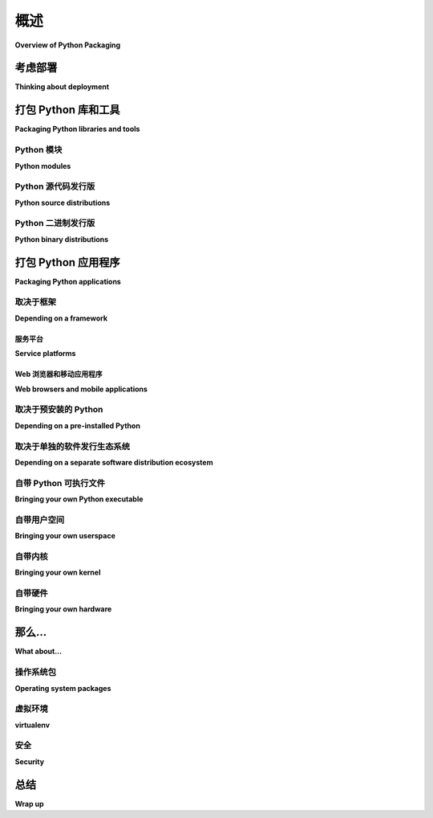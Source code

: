 ============================
概述
============================

**Overview of Python Packaging**

.. tab:: 中文

   .. 编辑者，请参阅文档底部的维护信息。

   作为一种通用编程语言，Python 旨在多种方式使用。您可以用它构建网站、工业机器人或为朋友们制作游戏，等等，所有这些都可以使用相同的核心技术。

   Python 的灵活性正是为什么每个 Python 项目的第一步必须是思考项目的受众和项目运行的环境。虽然在编写代码之前考虑打包可能看起来有些奇怪，但这个过程可以有效避免未来的麻烦。

   本概述提供了一个通用的决策树，帮助您理清 Python 众多打包选项。继续阅读，选择最适合您下一个项目的技术。

.. tab:: 英文


   .. Editors, see notes at the bottom of the document for maintenance info.

   As a general-purpose programming language, Python is designed to be
   used in many ways. You can build web sites or industrial robots or a
   game for your friends to play, and much more, all using the same
   core technology.

   Python's flexibility is why the first step in every Python project
   must be to think about the project's audience and the corresponding
   environment where the project will run. It might seem strange to think
   about packaging before writing code, but this process does wonders for
   avoiding future headaches.

   This overview provides a general-purpose decision tree for reasoning
   about Python's plethora of packaging options. Read on to choose the best
   technology for your next project.

考虑部署
-------------------------

**Thinking about deployment**

.. tab:: 中文

   软件包的存在是为了被安装（或 *部署* ），因此在打包任何内容之前，您需要回答以下一些关于部署的问题：

   * 谁是您的软件用户？您的软件是由从事软件开发的其他开发人员、数据中心的运维人员，还是一些不太懂软件的用户群体安装？
   * 您的软件是打算在服务器、桌面、移动客户端（手机、平板等）上运行，还是嵌入到专用设备中？
   * 您的软件是单独安装，还是以大规模批量部署的方式安装？

   打包与目标环境和部署体验密切相关。上述问题有很多不同的答案，每种情况组合都有其解决方案。根据这些信息，以下概述将帮助您选择最适合您项目的打包技术。

.. tab:: 英文

   Packages exist to be installed (or *deployed*), so before you package
   anything, you'll want to have some answers to the deployment questions
   below:

   * Who are your software's users? Will your software be installed by other developers doing software development, operations people in a datacenter, or a less software-savvy group?
   * Is your software intended to run on servers, desktops, mobile clients (phones, tablets, etc.), or embedded in dedicated devices?
   * Is your software installed individually, or in large deployment batches?

   Packaging is all about target environment and deployment
   experience. There are many answers to the questions above and each
   combination of circumstances has its own solutions. With this
   information, the following overview will guide you to the packaging
   technologies best suited to your project.

打包 Python 库和工具
------------------------------------

**Packaging Python libraries and tools**

.. tab:: 中文

   您可能听说过 PyPI、 ``setup.py`` 和 ``wheel`` 文件。这些只是 Python 生态系统提供的用于将 Python 代码分发给开发人员的一些工具，您可以在 :doc:`guides/distributing-packages-using-setuptools` 中阅读更多内容。

   以下的打包方法适用于在开发环境中由技术人员使用的库和工具。如果您正在寻找为非技术用户和/或生产环境打包 Python 的方法，请跳到 :ref:`packaging-applications`。

.. tab:: 英文

   You may have heard about PyPI, ``setup.py``, and ``wheel``
   files. These are just a few of the tools Python's ecosystem provides
   for distributing Python code to developers, which you can read about in
   :doc:`guides/distributing-packages-using-setuptools`.

   The following approaches to packaging are meant for libraries and
   tools used by technical audience in a development setting. If you're
   looking for ways to package Python for a non-technical audience and/or
   a production setting, skip ahead to :ref:`packaging-applications`.

Python 模块
^^^^^^^^^^^^^^

**Python modules**

.. tab:: 中文

   一个 Python 文件，只要它仅依赖于标准库，就可以重新分发和重用。您还需要确保它是为正确版本的 Python 编写的，并且只依赖于标准库。

   这种方式非常适合在使用兼容 Python 版本的人之间共享简单的脚本和代码片段（例如通过电子邮件、StackOverflow 或 GitHub gists）。甚至有一些整个 Python 库也提供了这种选项，比如 :doc:`bottle.py<bottle:tutorial>` 和 :doc:`boltons <boltons:architecture>`。

   然而，对于由多个文件组成、需要额外库或需要特定版本 Python 的项目，这种模式就不适用了，因此下面列出了其他选项。

.. tab:: 英文

   A Python file, provided it only relies on the standard library, can be
   redistributed and reused. You will also need to ensure it's written
   for the right version of Python, and only relies on the standard
   library.

   This is great for sharing simple scripts and snippets between people
   who both have compatible Python versions (such as via email,
   StackOverflow, or GitHub gists). There are even some entire Python
   libraries that offer this as an option, such as
   :doc:`bottle.py<bottle:tutorial>` and :doc:`boltons
   <boltons:architecture>`.

   However, this pattern won't scale for projects that consist of
   multiple files, need additional libraries, or need a specific version
   of Python, hence the options below.

Python 源代码发行版
^^^^^^^^^^^^^^^^^^^^^^^^^^^

**Python source distributions**

.. tab:: 中文

   如果您的代码由多个 Python 文件组成，通常会以目录结构的形式进行组织。任何包含 Python 文件的目录都可以构成一个 :term:`导入包 <Import Package>`。

   由于包由多个文件组成，它们的分发变得更为复杂。大多数协议仅支持一次传输一个文件（您上次点击链接并下载多个文件是什么时候？）。这增加了获取不完整传输的风险，并且更难确保目标位置的代码完整性。

   只要您的代码仅包含纯 Python 代码，并且您知道您的部署环境支持您的 Python 版本，那么您可以使用 Python 的原生打包工具创建一个 *源代码* :term:`分发包`，简称 *sdist* 。

   Python 的 *sdist* 是压缩档案文件（ ``.tar.gz`` 文件），其中包含一个或多个包或模块。如果您的代码是纯 Python 的，并且只依赖其他 Python 包，您可以查阅 :ref:`源代码分发格式` 规范了解更多信息。

   如果您的代码依赖任何非 Python 代码或非 Python 包（例如 `lxml <https://pypi.org/project/lxml/>`_ 中的 `libxml2 <https://en.wikipedia.org/wiki/Libxml2>`_，或 `numpy <https://pypi.org/project/numpy>`_ 中的 BLAS 库），您将需要使用下一节中介绍的格式，这对于纯 Python 库也有许多优点。

   .. note:: 
      
      Python 和 PyPI 支持多种分发方式，提供相同包的不同实现。例如，已不再维护但具有重要意义的 `PIL 分发包 <https://pypi.org/project/PIL/>`_ 提供了 PIL 包，而 `Pillow <https://pypi.org/project/Pillow/>`_ 是 PIL 的一个活跃维护的分支！

      这个 Python 打包的超级能力使得 Pillow 可以作为 PIL 的即插即用替代品，只需更改项目的 ``install_requires`` 或 ``requirements.txt``。

.. tab:: 英文

   If your code consists of multiple Python files, it's usually organized
   into a directory structure. Any directory containing Python files can
   comprise an :term:`Import Package`.

   Because packages consist of multiple files, they are harder to
   distribute. Most protocols support transferring only one file at a
   time (when was the last time you clicked a link and it downloaded
   multiple files?). It's easier to get incomplete transfers, and harder
   to guarantee code integrity at the destination.

   So long as your code contains nothing but pure Python code, and you
   know your deployment environment supports your version of Python, then
   you can use Python's native packaging tools to create a *source*
   :term:`Distribution Package`, or *sdist* for short.

   Python's *sdists* are compressed archives (``.tar.gz`` files)
   containing one or more packages or modules. If your code is
   pure-Python, and you only depend on other Python packages, you can
   go to the :ref:`source-distribution-format` specification to learn more.

   If you rely on any non-Python code, or non-Python packages (such as
   `libxml2 <https://en.wikipedia.org/wiki/Libxml2>`_ in the case of
   `lxml <https://pypi.org/project/lxml/>`_, or BLAS libraries in the
   case of `numpy <https://pypi.org/project/numpy>`_), you will need to
   use the format detailed in the next section, which also has many
   advantages for pure-Python libraries.

   .. note:: Python and PyPI support multiple distributions providing
      different implementations of the same package. For instance the
      unmaintained-but-seminal `PIL distribution
      <https://pypi.org/project/PIL/>`_ provides the PIL package, and so
      does `Pillow <https://pypi.org/project/Pillow/>`_, an
      actively-maintained fork of PIL!

      This Python packaging superpower makes it possible for Pillow to be
      a drop-in replacement for PIL, just by changing your project's
      ``install_requires`` or ``requirements.txt``.

Python 二进制发行版
^^^^^^^^^^^^^^^^^^^^^^^^^^^

**Python binary distributions**

.. tab:: 中文

   Python 的实际能力在于它能够与软件生态系统集成，尤其是与用 C、C++、Fortran、Rust 和其他语言编写的库进行集成。

   并不是所有开发者都有构建这些用编译语言编写的组件的工具或经验，因此 Python 创建了 :term:`Wheel`（轮子），一种旨在传输包含编译产物的库的包格式。事实上，Python 的包安装器 ``pip`` 总是优先使用 Wheel 格式，因为安装速度更快，因此即使是纯 Python 包，使用 Wheel 格式也能更好地工作。

   二进制分发包在与源代码分发包一起提供时效果最好。即使您没有为每个操作系统上传您的代码的 Wheel 文件，通过上传 sdist，您仍然能让其他平台的用户自行构建您的代码。建议默认同时发布 sdist 和 wheel 文件， *除非* 您正在为一个特定的用例创建构件，并且知道接收方只需要其中之一。

   Python 和 PyPI 使得同时上传 Wheel 和 sdist 文件变得非常简单。只需按照 :doc:`tutorials/packaging-projects` 中的教程操作。

   .. figure:: assets/py_pkg_tools_and_libs.png
      :width: 80%
      :alt: Python 的工具和库打包能力概览。

      Python 推荐的内置库和工具打包技术。摘自 `The Packaging Gradient (2017) <https://www.youtube.com/watch?v=iLVNWfPWAC8>`_。

.. tab:: 英文

   So much of Python's practical power comes from its ability to
   integrate with the software ecosystem, in particular libraries written
   in C, C++, Fortran, Rust, and other languages.

   Not all developers have the right tools or experiences to build these
   components written in these compiled languages, so Python created the
   :term:`Wheel`, a package format designed to ship libraries with
   compiled artifacts. In fact, Python's package installer, ``pip``,
   always prefers wheels because installation is always faster, so even
   pure-Python packages work better with wheels.

   Binary distributions are best when they come with source distributions
   to match. Even if you don't upload wheels of your code for every
   operating system, by uploading the sdist, you're enabling users of
   other platforms to still build it for themselves. Default to
   publishing both sdist and wheel archives together, *unless* you're
   creating artifacts for a very specific use case where you know the
   recipient only needs one or the other.

   Python and PyPI make it easy to upload both wheels and sdists
   together. Just follow the :doc:`tutorials/packaging-projects`
   tutorial.

   .. figure:: assets/py_pkg_tools_and_libs.png
      :width: 80%
      :alt: A summary of Python's packaging capabilities for tools and libraries.

      Python's recommended built-in library and tool packaging
      technologies. Excerpted from `The Packaging Gradient (2017)
      <https://www.youtube.com/watch?v=iLVNWfPWAC8>`_.

.. _packaging-applications:

打包 Python 应用程序
-----------------------------

**Packaging Python applications**

.. tab:: 中文

   到目前为止，我们只讨论了 Python 的原生分发工具。根据我们的介绍，您可以推断出这些内置方法仅适用于具有 Python 环境并且懂得如何安装 Python 包的用户。

   考虑到操作系统、配置和使用者的多样性，只有在面向开发者用户时，这种假设才是安全的。

   Python 的原生打包方式主要是为了在开发者之间分发可重用的代码，即库。您可以利用 Python 的库打包技术，借助像 :doc:`setuptools entry_points <setuptools:userguide/entry_point>` 这样的工具，将 **工具** 或开发者的基础应用程序构建在其上。

   库是构建块，而不是完整的应用程序。对于应用程序的分发，存在着一系列全新的技术可供选择。

   接下来的几个部分将根据目标环境的依赖关系来整理这些应用程序打包选项，帮助您为项目选择合适的解决方案。

.. tab:: 英文

   So far we've only discussed Python's native distribution tools. Based
   on our introduction, you would be correct to infer these built-in
   approaches only target environments which have Python, and an
   audience who knows how to install Python packages.

   With the variety of operating systems, configurations, and people out
   there, this assumption is only safe when targeting a developer
   audience.

   Python's native packaging is mostly built for distributing reusable
   code, called libraries, between developers. You can piggyback
   **tools**, or basic applications for developers, on top of Python's
   library packaging, using technologies like
   :doc:`setuptools entry_points <setuptools:userguide/entry_point>`.

   Libraries are building blocks, not complete applications. For
   distributing applications, there's a whole new world of technologies
   out there.

   The next few sections organize these application packaging options
   according to their dependencies on the target environment,
   so you can choose the right one for your project.

取决于框架
^^^^^^^^^^^^^^^^^^^^^^^^

**Depending on a framework**

.. tab:: 中文

   某些类型的 Python 应用程序，如网站后端和其他网络服务，足够常见，因此它们有相应的框架来支持开发和打包。其他类型的应用程序，如动态网页前端和移动客户端，因其复杂性而使框架不仅仅是一个便利工具。

   在所有这些情况下，从框架的打包和部署方式出发倒推是一个合理的做法。一些框架包含了一个部署系统，这个系统封装了本指南中提到的技术。在这种情况下，您将希望参考框架的打包指南，以便获得最简单和最可靠的生产体验。

   如果您曾经好奇这些平台和框架是如何在幕后工作的，您可以随时阅读接下来的章节。

.. tab:: 英文

   Some types of Python applications, like web site backends and other
   network services, are common enough that they have frameworks to
   enable their development and packaging. Other types of applications,
   like dynamic web frontends and mobile clients, are complex enough to
   target that a framework becomes more than a convenience.

   In all these cases, it makes sense to work backwards, from the
   framework's packaging and deployment story. Some frameworks include a
   deployment system which wraps the technologies outlined in the rest of
   the guide. In these cases, you'll want to defer to your framework's
   packaging guide for the easiest and most reliable production experience.

   If you ever wonder how these platforms and frameworks work under the
   hood, you can always read the sections beyond.

服务平台
*****************

**Service platforms**

.. tab:: 中文

   如果您正在为“ `平台即服务(Platform-as-a-Service : PaaS) <https://en.wikipedia.org/wiki/Platform_as_a_service>`_ ”开发应用程序，您需要遵循各自的打包指南。这类平台会处理打包和部署，只要您遵循它们的模式。大多数软件并不符合这些模板，因此才会有下面介绍的其他选项。

   如果您正在开发将部署到您自己拥有的机器、用户的个人计算机或其他任何安排的应用程序，请继续阅读。

.. tab:: 英文

   If you're developing for a
   "`Platform-as-a-Service <https://en.wikipedia.org/wiki/Platform_as_a_service>`_"
   or "PaaS", you are going to want to follow their respective packaging
   guides. These types of platforms take care of packaging and deployment,
   as long as you follow their patterns. Most software does not fit one of
   these templates, hence the existence of all the other options below.

   If you're developing software that will be deployed to machines you
   own, users' personal computers, or any other arrangement, read on.

Web 浏览器和移动应用程序
************************************

**Web browsers and mobile applications**

.. tab:: 中文

   Python 的持续进步正在将它引入新的领域。如今，您可以使用 Python 编写移动应用程序或 Web 应用程序的前端。虽然语言本身可能很熟悉，但打包和部署的实践却是全新的。

   如果您计划在这些新领域发布应用程序，您将需要查看以下框架，并参考它们的打包指南：

   * `Kivy <https://kivy.org/>`_
   * `Beeware <https://pybee.org/>`_
   * `Brython <https://brython.info/>`_
   * `Flexx <https://flexx.readthedocs.io/en/latest/>`_

   如果您不打算使用框架或平台，或者仅仅对上述框架使用的一些技术和方法感兴趣，继续阅读下面的内容。

.. tab:: 英文

   Python's steady advances are leading it into new spaces. These days
   you can write a mobile app or web application frontend in
   Python. While the language may be familiar, the packaging and
   deployment practices are brand new.

   If you're planning on releasing to these new frontiers, you'll want to
   check out the following frameworks, and refer to their packaging
   guides:

   * `Kivy <https://kivy.org/>`_
   * `Beeware <https://pybee.org/>`_
   * `Brython <https://brython.info/>`_
   * `Flexx <https://flexx.readthedocs.io/en/latest/>`_

   If you are *not* interested in using a framework or platform, or just
   wonder about some of the technologies and techniques utilized by the
   frameworks above, continue reading below.

取决于预安装的 Python
^^^^^^^^^^^^^^^^^^^^^^^^^^^^^^^^^^^

**Depending on a pre-installed Python**

.. tab:: 中文

   选择一台任意计算机，根据上下文，很有可能 Python 已经预先安装。多年来，Python 默认包含在大多数 Linux 和 Mac 操作系统中，因此您可以合理地依赖它已经存在于数据中心或开发者和数据科学家的个人机器上。

   支持此模型的技术包括：

   * :gh:`PEX <pantsbuild/pex#user-content-pex>` （Python 可执行文件）
   * :doc:`zipapp <python:library/zipapp>` （不帮助管理依赖项，要求 Python 3.5+）
   * :gh:`shiv <linkedin/shiv#user-content-shiv>` （要求 Python 3）

   .. note:: 
      
      在这里的所有方法中，依赖预安装 Python 最依赖目标环境。当然，这也使得包的体积最小，可能只有几兆字节，甚至是几千字节。

      一般来说，减少对目标系统的依赖会增加包的大小，因此这些解决方案大致按输出大小递增的顺序排列。

.. tab:: 英文

   Pick an arbitrary computer, and depending on the context, there's a very
   good chance Python is already installed. Included by default in most
   Linux and Mac operating systems for many years now, you can reasonably
   depend on Python preexisting in your data centers or on the personal
   machines of developers and data scientists.

   Technologies which support this model:

   * :gh:`PEX <pantsbuild/pex#user-content-pex>` (Python EXecutable)
   * :doc:`zipapp <python:library/zipapp>` (does not help manage dependencies, requires Python 3.5+)
   * :gh:`shiv <linkedin/shiv#user-content-shiv>` (requires Python 3)

   .. note:: 
      
      Of all the approaches here, depending on a pre-installed
      Python relies the most on the target environment. Of course,
      this also makes for the smallest package, as small as
      single-digit megabytes, or even kilobytes.

      In general, decreasing the dependency on the target system
      increases the size of our package, so the solutions here
      are roughly arranged by increasing size of output.

.. _depending-on-a-separate-ecosystem:

取决于单独的软件发行生态系统
^^^^^^^^^^^^^^^^^^^^^^^^^^^^^^^^^^^^^^^^^^^^^^^^^^^^^^^

**Depending on a separate software distribution ecosystem**

.. tab:: 中文

   长期以来，许多操作系统，包括 Mac 和 Windows，都缺乏内置的包管理功能。直到最近，这些操作系统才获得了所谓的“应用商店”，但即便如此，这些商店也主要集中于消费者应用程序，对于开发者的支持非常有限。

   开发者长期寻求解决方案，在这场斗争中，他们推出了自己的包管理工具，如 `Homebrew <https://brew.sh/>`_。对于 Python 开发者来说，最相关的替代方案是一个叫做 `Anaconda <https://en.wikipedia.org/wiki/Anaconda_(Python_distribution)>`_ 的包生态系统。Anaconda 以 Python 为基础，已经在学术、分析和其他数据导向的环境中越来越普遍，甚至逐步进入了 `面向服务器的环境 <https://web.archive.org/web/20190403064038/https://www.paypal-engineering.com/2016/09/07/python-packaging-at-paypal/>`_。

   关于如何为 Anaconda 生态系统构建和发布的说明：

   * `使用 conda 构建库和应用程序 <https://conda.io/projects/conda-build/en/latest/user-guide/tutorials/index.html>`_
   * `将原生 Python 包迁移到 Anaconda <https://conda.io/projects/conda-build/en/latest/user-guide/tutorials/build-pkgs-skeleton.html>`_

   另一种类似的模式是安装一个替代的 Python 发行版，但不支持操作系统级别的任意包：

   * `ActiveState ActivePython <https://www.activestate.com/products/python/>`_
   * `WinPython <http://winpython.github.io/>`_

.. tab:: 英文

   For a long time many operating systems, including Mac and Windows,
   lacked built-in package management. Only recently did these OSes gain
   so-called "app stores", but even those focus on consumer applications
   and offer little for developers.

   Developers long sought remedies, and in this struggle, emerged with
   their own package management solutions, such as `Homebrew
   <https://brew.sh/>`_. The most relevant alternative for Python
   developers is a package ecosystem called `Anaconda
   <https://en.wikipedia.org/wiki/Anaconda_(Python_distribution)>`_. Anaconda
   is built around Python and is increasingly common in academic,
   analytical, and other data-oriented environments, even making its way
   `into server-oriented environments
   <https://web.archive.org/web/20190403064038/https://www.paypal-engineering.com/2016/09/07/python-packaging-at-paypal/>`_.

   Instructions on building and publishing for the Anaconda ecosystem:

   * `Building libraries and applications with conda <https://conda.io/projects/conda-build/en/latest/user-guide/tutorials/index.html>`_
   * `Transitioning a native Python package to Anaconda <https://conda.io/projects/conda-build/en/latest/user-guide/tutorials/build-pkgs-skeleton.html>`_

   A similar model involves installing an alternative Python
   distribution, but does not support arbitrary operating system-level
   packages:

   * `ActiveState ActivePython <https://www.activestate.com/products/python/>`_
   * `WinPython <http://winpython.github.io/>`_

.. _bringing-your-own-python:

自带 Python 可执行文件
^^^^^^^^^^^^^^^^^^^^^^^^^^^^^^^^^^^

**Bringing your own Python executable**

.. tab:: 中文

   计算机的定义是能够执行程序。每个操作系统都原生支持一种或多种可以本地执行的程序格式。

   有许多技术和工具将你的 Python 程序转换为这些格式，大多数方法涉及将 Python 解释器和其他依赖项嵌入到一个单独的可执行文件中。

   这种方法被称为 *冻结(freezing)*，它提供了广泛的兼容性和无缝的用户体验，但通常需要多种技术，并且需要投入相当的精力。

   以下是一些 Python 冻结工具：

   * `pyInstaller <https://pyinstaller.readthedocs.io/en/stable/>`_ - 跨平台
   * `cx_Freeze <https://marcelotduarte.github.io/cx_Freeze/>`_ - 跨平台
   * `constructor <https://github.com/conda/constructor>`_ - 用于命令行安装程序
   * `py2exe <http://www.py2exe.org/>`_ - 仅限 Windows
   * `py2app <https://py2app.readthedocs.io/en/latest/>`_ - 仅限 Mac
   * `osnap <https://github.com/jamesabel/osnap>`_ - Windows 和 Mac
   * `pynsist <https://pypi.org/project/pynsist/>`_ - 仅限 Windows

   上述大多数工具都假设是单用户部署。对于多组件服务器应用程序，参见 :gh:`Chef Omnibus <chef/omnibus#user-content--omnibus>`。

.. tab:: 英文

   Computing as we know it is defined by the ability to execute
   programs. Every operating system natively supports one or more formats
   of programs they can natively execute.

   There are many techniques and technologies which turn your Python
   program into one of these formats, most of which involve embedding the
   Python interpreter and any other dependencies into a single executable
   file.

   This approach, called *freezing*, offers wide compatibility and
   seamless user experience, though often requires multiple technologies,
   and a good amount of effort.

   A selection of Python freezers:

   * `pyInstaller <https://pyinstaller.readthedocs.io/en/stable/>`_ - Cross-platform
   * `cx_Freeze <https://marcelotduarte.github.io/cx_Freeze/>`_ - Cross-platform
   * `constructor <https://github.com/conda/constructor>`_ - For command-line installers
   * `py2exe <http://www.py2exe.org/>`_ - Windows only
   * `py2app <https://py2app.readthedocs.io/en/latest/>`_ - Mac only
   * `osnap <https://github.com/jamesabel/osnap>`_ - Windows and Mac
   * `pynsist <https://pypi.org/project/pynsist/>`_ - Windows only

   Most of the above imply single-user deployments. For multi-component
   server applications, see :gh:`Chef Omnibus
   <chef/omnibus#user-content--omnibus>`.


自带用户空间
^^^^^^^^^^^^^^^^^^^^^^^^^^^

**Bringing your own userspace**

.. tab:: 中文

   越来越多的操作系统——包括 Linux、Mac OS 和 Windows——可以通过使用一种相对较新的方式，称为 `操作系统级虚拟化 <https://en.wikipedia.org/wiki/Operating-system-level_virtualization>`_ 或 *容器化(containerization)* ，来运行作为轻量级镜像打包的应用程序。

   这些技术大多与 Python 无关，因为它们打包的是整个操作系统文件系统，而不仅仅是 Python 或 Python 包。

   这种技术在 Linux 服务器中应用最为广泛，因为它最初源于此，并且以下技术在这里效果最佳：

   * `AppImage <https://appimage.org/>`_
   * `Docker <https://www.fullstackpython.com/docker.html>`_
   * `Flatpak <https://flatpak.org/>`_
   * `Snapcraft <https://snapcraft.io/>`_

.. tab:: 英文

   An increasing number of operating systems -- including Linux, Mac OS,
   and Windows -- can be set up to run applications packaged as
   lightweight images, using a relatively modern arrangement often
   referred to as `operating-system-level virtualization
   <https://en.wikipedia.org/wiki/Operating-system-level_virtualization>`_,
   or *containerization*.

   These techniques are mostly Python agnostic, because they package
   whole OS filesystems, not just Python or Python packages.

   Adoption is most extensive among Linux servers, where the technology
   originated and where the technologies below work best:

   * `AppImage <https://appimage.org/>`_
   * `Docker <https://www.fullstackpython.com/docker.html>`_
   * `Flatpak <https://flatpak.org/>`_
   * `Snapcraft <https://snapcraft.io/>`_

自带内核
^^^^^^^^^^^^^^^^^^^^^^^^

**Bringing your own kernel**

.. tab:: 中文

   大多数操作系统支持某种形式的经典虚拟化，运行打包为包含完整操作系统的镜像的应用程序。这些虚拟机（VM）的运行是一种成熟的方法，在数据中心环境中广泛应用。

   这些技术主要用于数据中心的大规模部署，尽管某些复杂应用程序可以从这种打包方式中受益。这些技术与 Python 无关，包括：

   * `Vagrant <https://www.vagrantup.com/>`_
   * `VHD <https://en.wikipedia.org/wiki/VHD_(file_format)>`_ 、 `AMI <https://en.wikipedia.org/wiki/Amazon_Machine_Image>`_ 和 :doc:`其他格式 <openstack:user/formats>`
   * `OpenStack <https://www.redhat.com/en/topics/openstack>`_ - 一种 Python 编写的云管理系统，具有广泛的虚拟机支持

.. tab:: 英文

   Most operating systems support some form of classical virtualization,
   running applications packaged as images containing a full operating
   system of their own. Running these virtual machines, or VMs, is a
   mature approach, widespread in data center environments.

   These techniques are mostly reserved for larger scale deployments in
   data centers, though certain complex applications can benefit from
   this packaging. The technologies are Python agnostic, and include:

   * `Vagrant <https://www.vagrantup.com/>`_
   * `VHD <https://en.wikipedia.org/wiki/VHD_(file_format)>`_, `AMI <https://en.wikipedia.org/wiki/Amazon_Machine_Image>`_, and :doc:`other formats <openstack:user/formats>`
   * `OpenStack <https://www.redhat.com/en/topics/openstack>`_ - A cloud management system in Python, with extensive VM support

自带硬件
^^^^^^^^^^^^^^^^^^^^^^^^^^

**Bringing your own hardware**

.. tab:: 中文

   将软件以已安装在硬件上的方式进行交付，是最全面的方式。通过这种方式，用户只需要电力即可使用您的软件。

   与上述主要面向技术人员的虚拟机不同，硬件设备已被广泛应用，从最先进的数据中心到最年轻的儿童都能看到其身影。

   您可以将代码嵌入到 :gh:`Adafruit <adafruit/circuitpython>`、 `MicroPython <https://micropython.org/>`_ 或其他更强大的运行 Python 的硬件中，然后将其交付到数据中心或用户家中。他们插电即用，您也可以高枕无忧。

   .. figure:: assets/py_pkg_applications.png
      :width: 80%
      :alt: 用于打包 Python 应用程序的技术概述。

      用于打包 Python 应用程序的技术的简化范畴。

.. tab:: 英文

   The most all-encompassing way to ship your software would be to ship
   it already-installed on some hardware. This way, your software's user
   would require only electricity.

   Whereas the virtual machines described above are primarily reserved
   for the tech-savvy, you can find hardware appliances being used by
   everyone from the most advanced data centers to the youngest children.

   Embed your code on an :gh:`Adafruit <adafruit/circuitpython>`,
   `MicroPython <https://micropython.org/>`_, or more-powerful hardware
   running Python, then ship it to the datacenter or your users'
   homes. They plug and play, and you can call it a day.

   .. figure:: assets/py_pkg_applications.png
      :width: 80%
      :alt: A summary of technologies used to package Python applications.

      The simplified gamut of technologies used to package Python applications.

那么...
-------------

**What about...**

.. tab:: 中文

   上面的部分只能总结这么多，您可能会对一些更明显的差距感到疑惑。

.. tab:: 英文

   The sections above can only summarize so much, and you might be
   wondering about some of the more conspicuous gaps.

操作系统包
^^^^^^^^^^^^^^^^^^^^^^^^^

**Operating system packages**

.. tab:: 中文

   如在 :ref:`depending-on-a-separate-ecosystem` 中提到的，某些操作系统拥有自己的包管理器。如果您非常确定目标操作系统，可以直接依赖像 `deb <https://en.wikipedia.org/wiki/Deb_(file_format)>`_ （用于 Debian、Ubuntu 等）或 `RPM <https://en.wikipedia.org/wiki/RPM_Package_Manager>`_ （用于 Red Hat、Fedora 等）这样的格式，并使用该内置包管理器来处理安装，甚至部署。您甚至可以使用 `FPM <https://fpm.readthedocs.io/en/latest/cli-reference.html#virtualenv>`_ 从相同的源生成 deb 和 RPM 包。

   在大多数部署流水线中，操作系统包管理器只是其中的一部分。

.. tab:: 英文

   As mentioned in :ref:`depending-on-a-separate-ecosystem` above, some operating
   systems have package managers of their own. If you're very sure of the
   operating system you're targeting, you can depend directly on a format
   like `deb <https://en.wikipedia.org/wiki/Deb_(file_format)>`_ (for
   Debian, Ubuntu, etc.) or `RPM
   <https://en.wikipedia.org/wiki/RPM_Package_Manager>`_ (for Red Hat,
   Fedora, etc.), and use that built-in package manager to take care of
   installation, and even deployment. You can even use `FPM
   <https://fpm.readthedocs.io/en/latest/cli-reference.html#virtualenv>`_ to
   generate both deb and RPMs from the same source.

   In most deployment pipelines, the OS package manager is just one piece
   of the puzzle.

虚拟环境
^^^^^^^^^^

**virtualenv**

.. tab:: 中文

   :doc:`Virtualenvs <python-guide:dev/virtualenvs>` 一直是多代 Python 开发者不可或缺的工具，但随着更高层次的工具逐渐取代它们，虚拟环境的使用逐渐淡出了视野。在包装方面，虚拟环境作为一种原始工具，通常被包装在 :doc:`dh-virtualenv 工具 <dh-virtualenv:tutorial>` 和 `osnap <https://github.com/jamesabel/osnap>`_ 中，二者都以自包含的方式包装了虚拟环境。

   对于生产部署，切勿像在开发环境中那样依赖使用 ``python -m pip install`` 从互联网安装包到虚拟环境中。上面的概述提供了许多更好的解决方案。

.. tab:: 英文

   :doc:`Virtualenvs <python-guide:dev/virtualenvs>` have
   been an indispensable tool for multiple generations of Python
   developer, but are slowly fading from view, as they are being wrapped
   by higher-level tools. With packaging in particular, virtualenvs are
   used as a primitive in :doc:`the dh-virtualenv tool
   <dh-virtualenv:tutorial>` and
   `osnap <https://github.com/jamesabel/osnap>`_, both of which wrap
   virtualenvs in a self-contained way.

   For production deployments, do not rely on running ``python -m pip install``
   from the Internet into a virtualenv, as one might do in a development
   environment. The overview above is full of much better solutions.

安全
^^^^^^^^

**Security**

.. tab:: 中文

   随着您深入了解这一梯度，更新包的组件变得越来越困难，因为所有内容都被更加紧密地绑定在一起。

   例如，如果出现内核安全问题并且您部署的是容器，那么主机系统的内核可以更新，而无需为应用程序重新构建。如果您部署的是虚拟机镜像，则需要重新构建。关于这一动态是否使某种选项更安全，仍然是一个存在争议的老问题，回溯至尚未解决的 `静态链接与动态链接的对比 <https://www.google.com/search?channel=fs&q=static+vs+dynamic+linking>`_ 。

.. tab:: 英文

   The further down the gradient you come, the harder it gets to update
   components of your package. Everything is more tightly bound together.

   For example, if a kernel security issue emerges, and you're deploying
   containers, the host system's kernel can be updated without requiring
   a new build on behalf of the application. If you deploy VM images,
   you'll need a new build. Whether or not this dynamic makes one option
   more secure is still a bit of an old debate, going back to the
   still-unsettled matter of `static versus dynamic linking
   <https://www.google.com/search?channel=fs&q=static+vs+dynamic+linking>`_.

总结
-------

**Wrap up**

.. tab:: 中文

   Python 的打包系统有时给人一种颠簸的感觉。这种印象主要是因为 Python 的多功能性而产生的副作用。一旦你理解了不同打包方案之间的自然边界，你会发现，Python 程序员为了使用这种最平衡、最灵活的语言之一，而付出的代价，实际上是非常小的。

   .. 编辑笔记: 

      在更新 Python 打包概述时，请记住以下几点：

      1. **目标受众**：本文档面向的是中级读者，处于初中级到早期高级的 Python 开发者。预计大多数阅读本文档的开发者已经遇到过一些打包技术，包括包管理器、应用商店、pip 等。他们可能甚至已经发布过一些自己的包。读者有足够的聪明才智能够构建可发布的项目，并且经历过（或感到沮丧）之后，会知道如何寻找现有的解决方案。

      2. **不涉及基础知识**：本概述侧重于简洁直达要点，因此不涉及一些基础概念（例如“什么是打包？”）。真正的初学者很少会尝试发布他们的第一行代码，而且当他们确实这样做时，通常会遵循某些文本或框架中的指引。

      3. **受众的需求**：本指南的目标受众是中级开发者或初学者打包者，他们最需要一个框架来帮助他们理清不同技术之间的差异和原因。

      4. **打包技术的多样性**：我们希望帮助读者理解，打包技术并不是互相竞争的，而是为了解决一个高度可变且常常非常严格的需求集合。“复杂而微妙”要比“任意且复杂”更好。

      5. **内容和语气**：文档旨在以百科全书的方式提供适量的背景信息。务求准确实用，但正如维基百科所说，“信息不应仅仅因为它是对的或有用的就被包括。”文章应该是关于其主题的公认知识的摘要，而不是所有可能细节的完整阐述。重点在于总结，并且提供指向更多详细实用资源的链接。

      6. **风格**：本指南借鉴了 JupyterLab 的元文档风格，该风格在写作时要求：

         - 文档应使用第二人称，指读者为“你”，而不是第一人称复数“我们”。因为文档的作者并不坐在用户旁边，所以使用“我们”可能会让用户感到沮丧，特别是在出现问题时。

         - 避免使用诸如“简单”或“仅仅”这样让人觉得任务轻松的词语。开发者觉得简单的任务，可能对于用户来说并不简单。

      7. **历史背景**: 2018 年首次发布时，本文件主要基于《打包的多层次》一文，该文可以在这里找到: http://sedimental.org/the_packaging_gradient.html

.. tab:: 英文

   Packaging in Python has a bit of a reputation for being a bumpy
   ride. This impression is mostly a byproduct of Python's
   versatility. Once you understand the natural boundaries between each
   packaging solution, you begin to realize that the varied landscape is
   a small price Python programmers pay for using one of the most
   balanced, flexible languages available.


   .. Editing notes:

      Some notes to keep in mind when updating the Python Packaging Overview:

      This document targets at an intermediate audience,
      lower-mid-level to early-advanced Python developers. It's expected
      that most developers finding this document will have already
      encountered several packaging technologies, through package
      managers, app stores, pip, and so forth. They may have even
      shipped a few packages of their own. They are smart enough to have
      built something to ship, and experienced (or frustrated) enough to
      know to search for prior art.

      In the spirit of being a succinct, "to-the-point" overview, we
      forego the basics (like, "what is packaging?"). True beginners
      rarely try to ship their very first lines of code, and when they
      do, they are often working according to a text and/or framework
      with its own directions and affordances.

      Meanwhile, the target audience of intermediate
      developers/apprentice packagers will benefit most from a framework
      that helps them sort out the differences and reasons for such a
      wide variety of technologies.

      We want to foster an understanding that packaging technologies are
      not so much competing, as they are trying to cover a
      highly-variable and often very strict set of requirements. "Complex
      and nuanced" is an improvement on "arbitrary and complicated".

      As far as content and tone, the aim is to provide a modicum of
      background information in an encyclopedic fashion. Be correct and
      practical, but as they say on Wikipedia, "Information should not be
      included ... solely because it is true or useful. [An article]
      should not be a complete exposition of all possible details, but a
      summary of accepted knowledge regarding its subject." Emphasis on
      the summary, plus ideally many links to other practical resources
      for more details.

      Finally, unlike an encyclopedia, this guide takes some style points
      from JupyterLab's metadocumentation, which at the time of writing
      says:

      - The documentation should be written in the second person,
      referring to the reader as “you” and not using the first person
      plural “we.” The author of the documentation is not sitting next to
      the user, so using “we” can lead to frustration when things don’t
      work as expected.

      - Avoid words that trivialize using JupyterLab
      such as “simply” or “just.” Tasks that developers find simple or
      easy may not be for users.

      Among other useful points. Read more here:
      https://jupyterlab.readthedocs.io/en/latest/developer/documentation.html

      At its initial publication in 2018, this document was largely based
      on "The Many Layers of Packaging" essay, here:
      http://sedimental.org/the_packaging_gradient.html
